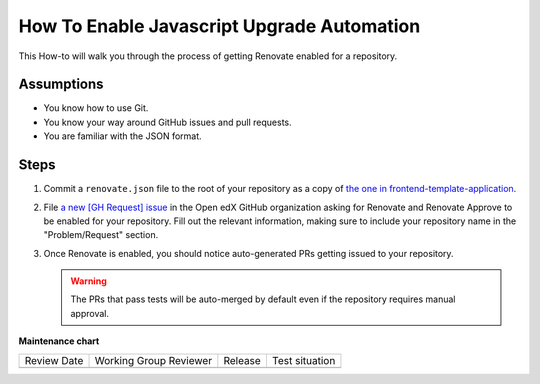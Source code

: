 How To Enable Javascript Upgrade Automation
###########################################

This How-to will walk you through the process of getting Renovate enabled for a
repository.

Assumptions
***********

* You know how to use Git.

* You know your way around GitHub issues and pull requests.

* You are familiar with the JSON format.

Steps
*****

#. Commit a ``renovate.json`` file to the root of your repository as a copy of
   `the one in frontend-template-application`_.

#. File `a new [GH Request] issue`_ in the Open edX GitHub organization asking
   for Renovate and Renovate Approve to be enabled for your repository.  Fill
   out the relevant information, making sure to include your repository name in
   the "Problem/Request" section.

#. Once Renovate is enabled, you should notice auto-generated PRs getting
   issued to your repository.

   .. warning::

      The PRs that pass tests will be auto-merged by default even if the
      repository requires manual approval.

.. _the one in frontend-template-application: https://github.com/openedx/frontend-template-application/blob/master/renovate.json
.. _a new [GH Request] issue: https://github.com/openedx/axim-engineering/issues/new?assignees=&labels=github-request&template=04-systems-request---uncategorized.yml&title=[GH+Request]+Enable+Renovate+for+my+repo


**Maintenance chart**

+--------------+-------------------------------+----------------+--------------------------------+
| Review Date  | Working Group Reviewer        |   Release      |Test situation                  |
+--------------+-------------------------------+----------------+--------------------------------+
|              |                               |                |                                |
+--------------+-------------------------------+----------------+--------------------------------+
